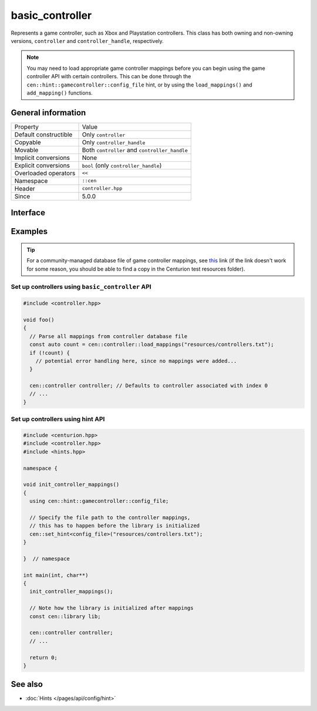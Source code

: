 basic_controller
================

Represents a game controller, such as Xbox and Playstation 
controllers. This class has both owning and non-owning versions, 
``controller`` and ``controller_handle``, respectively.

.. note:: 

  You may need to load appropriate game controller mappings before 
  you can begin using the game controller API with certain controllers. 
  This can be done through the ``cen::hint::gamecontroller::config_file`` 
  hint, or by using the ``load_mappings()`` and ``add_mapping()`` functions.

General information
-------------------

======================  =========================================
  Property               Value
----------------------  -----------------------------------------
Default constructible    Only ``controller``
Copyable                 Only ``controller_handle``
Movable                  Both ``controller`` and ``controller_handle``
Implicit conversions     None
Explicit conversions     ``bool`` (only ``controller_handle``)
Overloaded operators     ``<<``
Namespace                ``::cen``
Header                   ``controller.hpp``
Since                    5.0.0
======================  =========================================

Interface 
---------

.. doxygenclass:: cen::basic_controller
  :members:
  :outline:
  :no-link:

Examples
--------

.. tip::

  For a community-managed database file of game controller mappings,
  see `this <https://github.com/gabomdq/SDL_GameControllerDB>`_ link (if 
  the link doesn't work for some reason, you should be able to find a copy in the 
  Centurion test resources folder).

Set up controllers using ``basic_controller`` API
~~~~~~~~~~~~~~~~~~~~~~~~~~~~~~~~~~~~~~~~~~~~~~~~~

.. code:: C++

  #include <controller.hpp>

  void foo() 
  {
    // Parse all mappings from controller database file
    const auto count = cen::controller::load_mappings("resources/controllers.txt");
    if (!count) {
      // potential error handling here, since no mappings were added...
    } 

    cen::controller controller; // Defaults to controller associated with index 0
    // ...
  }

Set up controllers using hint API
~~~~~~~~~~~~~~~~~~~~~~~~~~~~~~~~~

.. code:: C++

  #include <centurion.hpp>
  #include <controller.hpp>
  #include <hints.hpp>

  namespace {

  void init_controller_mappings() 
  {
    using cen::hint::gamecontroller::config_file;

    // Specify the file path to the controller mappings,
    // this has to happen before the library is initialized
    cen::set_hint<config_file>("resources/controllers.txt");
  }

  }  // namespace

  int main(int, char**) 
  {
    init_controller_mappings();

    // Note how the library is initialized after mappings
    const cen::library lib; 

    cen::controller controller;
    // ...
  
    return 0;
  }

See also
--------
* :doc:`Hints </pages/api/config/hint>`
